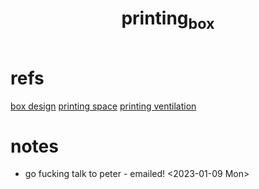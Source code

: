 :PROPERTIES:
:ID:       cbc5a948-e09a-442c-b5b2-eb839de26c84
:END:
#+title: printing_box
#+filetags:masc:reserach:

* refs
[[id:05cea809-8356-4f84-bca7-a6a14e68c50a][box design]]
[[id:50d2a39d-8d2c-47fb-af15-d5d8e165dbea][printing space]] 
[[id:40c5cd72-9b1a-4ed5-89a4-34802d9e247f][printing ventilation]]

* notes
- go fucking talk to peter - emailed! <2023-01-09 Mon>

